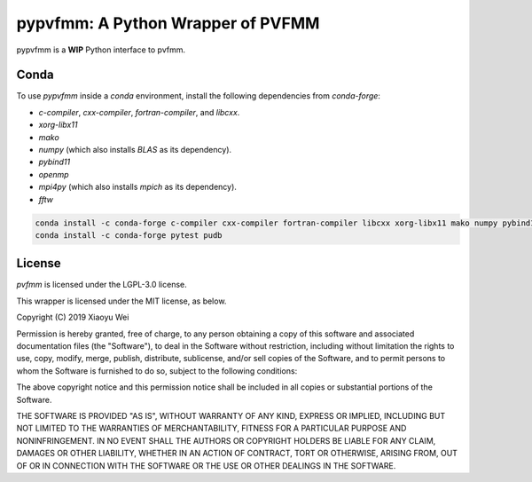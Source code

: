 pypvfmm: A Python Wrapper of PVFMM
==================================

.. image:: https://gitlab.tiker.net/xywei/pypvfmm/badges/master/pipeline.svg
   :target: https://gitlab.tiker.net/xywei/pypvfmm/commits/master

pypvfmm is a **WIP** Python interface to pvfmm. 

Conda
-----

To use `pypvfmm` inside a `conda` environment, install the following dependencies
from `conda-forge`:

- `c-compiler`, `cxx-compiler`, `fortran-compiler`, and `libcxx`.
- `xorg-libx11`
- `mako`
- `numpy` (which also installs `BLAS` as its dependency).
- `pybind11`
- `openmp`
- `mpi4py` (which also installs `mpich` as its dependency).
- `fftw`

.. code-block:: sh

  conda install -c conda-forge c-compiler cxx-compiler fortran-compiler libcxx xorg-libx11 mako numpy pybind11 openmp mpi4py fftw
  conda install -c conda-forge pytest pudb

License
-------

`pvfmm` is licensed under the LGPL-3.0 license.

This wrapper is licensed under the MIT license, as below.

Copyright (C) 2019 Xiaoyu Wei

Permission is hereby granted, free of charge, to any person obtaining a copy of
this software and associated documentation files (the "Software"), to deal in
the Software without restriction, including without limitation the rights to
use, copy, modify, merge, publish, distribute, sublicense, and/or sell copies
of the Software, and to permit persons to whom the Software is furnished to do
so, subject to the following conditions:

The above copyright notice and this permission notice shall be included in all
copies or substantial portions of the Software.

THE SOFTWARE IS PROVIDED "AS IS", WITHOUT WARRANTY OF ANY KIND, EXPRESS OR
IMPLIED, INCLUDING BUT NOT LIMITED TO THE WARRANTIES OF MERCHANTABILITY,
FITNESS FOR A PARTICULAR PURPOSE AND NONINFRINGEMENT. IN NO EVENT SHALL THE
AUTHORS OR COPYRIGHT HOLDERS BE LIABLE FOR ANY CLAIM, DAMAGES OR OTHER
LIABILITY, WHETHER IN AN ACTION OF CONTRACT, TORT OR OTHERWISE, ARISING FROM,
OUT OF OR IN CONNECTION WITH THE SOFTWARE OR THE USE OR OTHER DEALINGS IN THE
SOFTWARE.
